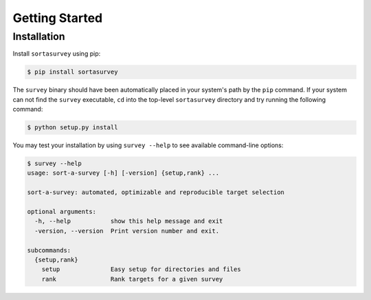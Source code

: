.. _quickstart:

Getting Started
###############

.. _installation:

Installation
************

Install ``sortasurvey`` using pip:

.. code-block:: bash

    $ pip install sortasurvey

The ``survey`` binary should have been automatically placed in your system's path by the
``pip`` command. If your system can not find the ``survey`` executable, ``cd`` into the 
top-level ``sortasurvey`` directory and try running the following command:

.. code-block:: bash

    $ python setup.py install

You may test your installation by using ``survey --help`` to see available command-line options:

.. code-block:: bash
		
    $ survey --help
    usage: sort-a-survey [-h] [-version] {setup,rank} ...

    sort-a-survey: automated, optimizable and reproducible target selection

    optional arguments:
      -h, --help           show this help message and exit
      -version, --version  Print version number and exit.

    subcommands:
      {setup,rank}
        setup              Easy setup for directories and files
        rank               Rank targets for a given survey
    
